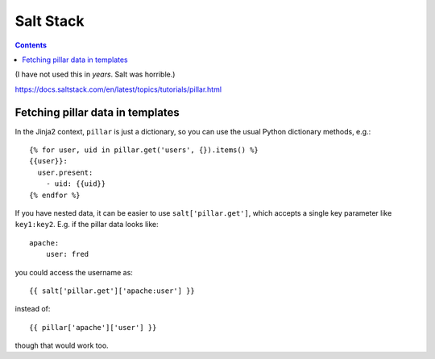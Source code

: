 Salt Stack
==========
.. contents::

(I have not used this in *years*. Salt was horrible.)

https://docs.saltstack.com/en/latest/topics/tutorials/pillar.html

Fetching pillar data in templates
---------------------------------

In the Jinja2 context, ``pillar`` is just a dictionary, so you can
use the usual Python dictionary methods, e.g.::

    {% for user, uid in pillar.get('users', {}).items() %}
    {{user}}:
      user.present:
        - uid: {{uid}}
    {% endfor %}

If you have nested data, it can be easier to use
``salt['pillar.get']``, which accepts a single key parameter
like ``key1:key2``.  E.g. if the pillar data looks like::

    apache:
        user: fred

you could access the username as::

    {{ salt['pillar.get']['apache:user'] }}

instead of::

    {{ pillar['apache']['user'] }}

though that would work too.
